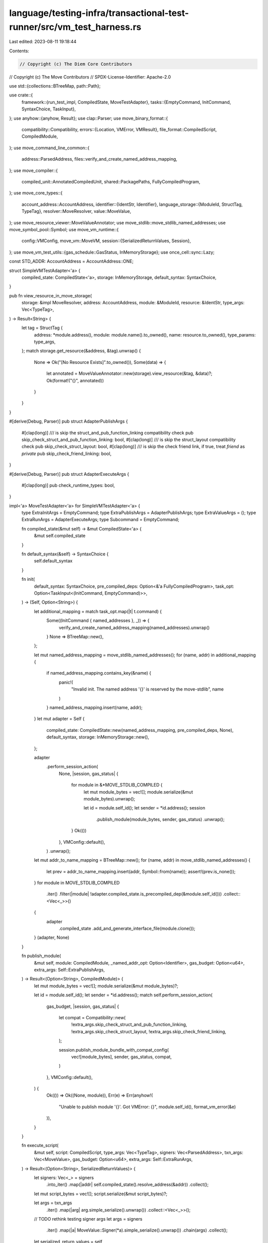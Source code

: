 language/testing-infra/transactional-test-runner/src/vm_test_harness.rs
=======================================================================

Last edited: 2023-08-11 19:18:44

Contents:

.. code-block:: rs

    // Copyright (c) The Diem Core Contributors
// Copyright (c) The Move Contributors
// SPDX-License-Identifier: Apache-2.0

use std::{collections::BTreeMap, path::Path};

use crate::{
    framework::{run_test_impl, CompiledState, MoveTestAdapter},
    tasks::{EmptyCommand, InitCommand, SyntaxChoice, TaskInput},
};
use anyhow::{anyhow, Result};
use clap::Parser;
use move_binary_format::{
    compatibility::Compatibility,
    errors::{Location, VMError, VMResult},
    file_format::CompiledScript,
    CompiledModule,
};
use move_command_line_common::{
    address::ParsedAddress, files::verify_and_create_named_address_mapping,
};
use move_compiler::{
    compiled_unit::AnnotatedCompiledUnit, shared::PackagePaths, FullyCompiledProgram,
};
use move_core_types::{
    account_address::AccountAddress,
    identifier::{IdentStr, Identifier},
    language_storage::{ModuleId, StructTag, TypeTag},
    resolver::MoveResolver,
    value::MoveValue,
};
use move_resource_viewer::MoveValueAnnotator;
use move_stdlib::move_stdlib_named_addresses;
use move_symbol_pool::Symbol;
use move_vm_runtime::{
    config::VMConfig,
    move_vm::MoveVM,
    session::{SerializedReturnValues, Session},
};
use move_vm_test_utils::{gas_schedule::GasStatus, InMemoryStorage};
use once_cell::sync::Lazy;

const STD_ADDR: AccountAddress = AccountAddress::ONE;

struct SimpleVMTestAdapter<'a> {
    compiled_state: CompiledState<'a>,
    storage: InMemoryStorage,
    default_syntax: SyntaxChoice,
}

pub fn view_resource_in_move_storage(
    storage: &impl MoveResolver,
    address: AccountAddress,
    module: &ModuleId,
    resource: &IdentStr,
    type_args: Vec<TypeTag>,
) -> Result<String> {
    let tag = StructTag {
        address: *module.address(),
        module: module.name().to_owned(),
        name: resource.to_owned(),
        type_params: type_args,
    };
    match storage.get_resource(&address, &tag).unwrap() {
        None => Ok("[No Resource Exists]".to_owned()),
        Some(data) => {
            let annotated = MoveValueAnnotator::new(storage).view_resource(&tag, &data)?;
            Ok(format!("{}", annotated))
        }
    }
}

#[derive(Debug, Parser)]
pub struct AdapterPublishArgs {
    #[clap(long)]
    /// is skip the struct_and_pub_function_linking compatibility check
    pub skip_check_struct_and_pub_function_linking: bool,
    #[clap(long)]
    /// is skip the struct_layout compatibility check
    pub skip_check_struct_layout: bool,
    #[clap(long)]
    /// is skip the check friend link, if true, treat `friend` as `private`
    pub skip_check_friend_linking: bool,
}

#[derive(Debug, Parser)]
pub struct AdapterExecuteArgs {
    #[clap(long)]
    pub check_runtime_types: bool,
}

impl<'a> MoveTestAdapter<'a> for SimpleVMTestAdapter<'a> {
    type ExtraInitArgs = EmptyCommand;
    type ExtraPublishArgs = AdapterPublishArgs;
    type ExtraValueArgs = ();
    type ExtraRunArgs = AdapterExecuteArgs;
    type Subcommand = EmptyCommand;

    fn compiled_state(&mut self) -> &mut CompiledState<'a> {
        &mut self.compiled_state
    }

    fn default_syntax(&self) -> SyntaxChoice {
        self.default_syntax
    }

    fn init(
        default_syntax: SyntaxChoice,
        pre_compiled_deps: Option<&'a FullyCompiledProgram>,
        task_opt: Option<TaskInput<(InitCommand, EmptyCommand)>>,
    ) -> (Self, Option<String>) {
        let additional_mapping = match task_opt.map(|t| t.command) {
            Some((InitCommand { named_addresses }, _)) => {
                verify_and_create_named_address_mapping(named_addresses).unwrap()
            }
            None => BTreeMap::new(),
        };

        let mut named_address_mapping = move_stdlib_named_addresses();
        for (name, addr) in additional_mapping {
            if named_address_mapping.contains_key(&name) {
                panic!(
                    "Invalid init. The named address '{}' is reserved by the move-stdlib",
                    name
                )
            }
            named_address_mapping.insert(name, addr);
        }
        let mut adapter = Self {
            compiled_state: CompiledState::new(named_address_mapping, pre_compiled_deps, None),
            default_syntax,
            storage: InMemoryStorage::new(),
        };

        adapter
            .perform_session_action(
                None,
                |session, gas_status| {
                    for module in &*MOVE_STDLIB_COMPILED {
                        let mut module_bytes = vec![];
                        module.serialize(&mut module_bytes).unwrap();

                        let id = module.self_id();
                        let sender = *id.address();
                        session
                            .publish_module(module_bytes, sender, gas_status)
                            .unwrap();
                    }
                    Ok(())
                },
                VMConfig::default(),
            )
            .unwrap();
        let mut addr_to_name_mapping = BTreeMap::new();
        for (name, addr) in move_stdlib_named_addresses() {
            let prev = addr_to_name_mapping.insert(addr, Symbol::from(name));
            assert!(prev.is_none());
        }
        for module in MOVE_STDLIB_COMPILED
            .iter()
            .filter(|module| !adapter.compiled_state.is_precompiled_dep(&module.self_id()))
            .collect::<Vec<_>>()
        {
            adapter
                .compiled_state
                .add_and_generate_interface_file(module.clone());
        }
        (adapter, None)
    }

    fn publish_module(
        &mut self,
        module: CompiledModule,
        _named_addr_opt: Option<Identifier>,
        gas_budget: Option<u64>,
        extra_args: Self::ExtraPublishArgs,
    ) -> Result<(Option<String>, CompiledModule)> {
        let mut module_bytes = vec![];
        module.serialize(&mut module_bytes)?;

        let id = module.self_id();
        let sender = *id.address();
        match self.perform_session_action(
            gas_budget,
            |session, gas_status| {
                let compat = Compatibility::new(
                    !extra_args.skip_check_struct_and_pub_function_linking,
                    !extra_args.skip_check_struct_layout,
                    !extra_args.skip_check_friend_linking,
                );

                session.publish_module_bundle_with_compat_config(
                    vec![module_bytes],
                    sender,
                    gas_status,
                    compat,
                )
            },
            VMConfig::default(),
        ) {
            Ok(()) => Ok((None, module)),
            Err(e) => Err(anyhow!(
                "Unable to publish module '{}'. Got VMError: {}",
                module.self_id(),
                format_vm_error(&e)
            )),
        }
    }

    fn execute_script(
        &mut self,
        script: CompiledScript,
        type_args: Vec<TypeTag>,
        signers: Vec<ParsedAddress>,
        txn_args: Vec<MoveValue>,
        gas_budget: Option<u64>,
        extra_args: Self::ExtraRunArgs,
    ) -> Result<(Option<String>, SerializedReturnValues)> {
        let signers: Vec<_> = signers
            .into_iter()
            .map(|addr| self.compiled_state().resolve_address(&addr))
            .collect();

        let mut script_bytes = vec![];
        script.serialize(&mut script_bytes)?;

        let args = txn_args
            .iter()
            .map(|arg| arg.simple_serialize().unwrap())
            .collect::<Vec<_>>();
        // TODO rethink testing signer args
        let args = signers
            .iter()
            .map(|a| MoveValue::Signer(*a).simple_serialize().unwrap())
            .chain(args)
            .collect();
        let serialized_return_values = self
            .perform_session_action(
                gas_budget,
                |session, gas_status| {
                    session.execute_script(script_bytes, type_args, args, gas_status)
                },
                VMConfig::from(extra_args),
            )
            .map_err(|e| {
                anyhow!(
                    "Script execution failed with VMError: {}",
                    format_vm_error(&e)
                )
            })?;
        Ok((None, serialized_return_values))
    }

    fn call_function(
        &mut self,
        module: &ModuleId,
        function: &IdentStr,
        type_args: Vec<TypeTag>,
        signers: Vec<ParsedAddress>,
        txn_args: Vec<MoveValue>,
        gas_budget: Option<u64>,
        extra_args: Self::ExtraRunArgs,
    ) -> Result<(Option<String>, SerializedReturnValues)> {
        let signers: Vec<_> = signers
            .into_iter()
            .map(|addr| self.compiled_state().resolve_address(&addr))
            .collect();

        let args = txn_args
            .iter()
            .map(|arg| arg.simple_serialize().unwrap())
            .collect::<Vec<_>>();
        // TODO rethink testing signer args
        let args = signers
            .iter()
            .map(|a| MoveValue::Signer(*a).simple_serialize().unwrap())
            .chain(args)
            .collect();
        let serialized_return_values = self
            .perform_session_action(
                gas_budget,
                |session, gas_status| {
                    session.execute_function_bypass_visibility(
                        module, function, type_args, args, gas_status,
                    )
                },
                VMConfig::from(extra_args),
            )
            .map_err(|e| {
                anyhow!(
                    "Function execution failed with VMError: {}",
                    format_vm_error(&e)
                )
            })?;
        Ok((None, serialized_return_values))
    }

    fn view_data(
        &mut self,
        address: AccountAddress,
        module: &ModuleId,
        resource: &IdentStr,
        type_args: Vec<TypeTag>,
    ) -> Result<String> {
        view_resource_in_move_storage(&self.storage, address, module, resource, type_args)
    }

    fn handle_subcommand(&mut self, _: TaskInput<Self::Subcommand>) -> Result<Option<String>> {
        unreachable!()
    }
}

pub fn format_vm_error(e: &VMError) -> String {
    let location_string = match e.location() {
        Location::Undefined => "undefined".to_owned(),
        Location::Script => "script".to_owned(),
        Location::Module(id) => format!("0x{}::{}", id.address().short_str_lossless(), id.name()),
    };
    format!(
        "{{
    major_status: {major_status:?},
    sub_status: {sub_status:?},
    location: {location_string},
    indices: {indices:?},
    offsets: {offsets:?},
}}",
        major_status = e.major_status(),
        sub_status = e.sub_status(),
        location_string = location_string,
        // TODO maybe include source map info?
        indices = e.indices(),
        offsets = e.offsets(),
    )
}

impl<'a> SimpleVMTestAdapter<'a> {
    fn perform_session_action<Ret>(
        &mut self,
        gas_budget: Option<u64>,
        f: impl FnOnce(&mut Session<InMemoryStorage>, &mut GasStatus) -> VMResult<Ret>,
        vm_config: VMConfig,
    ) -> VMResult<Ret> {
        // start session
        let vm = MoveVM::new_with_config(
            move_stdlib::natives::all_natives(
                STD_ADDR,
                // TODO: come up with a suitable gas schedule
                move_stdlib::natives::GasParameters::zeros(),
            ),
            vm_config,
        )
        .unwrap();
        let (mut session, mut gas_status) = {
            let gas_status = move_cli::sandbox::utils::get_gas_status(
                &move_vm_test_utils::gas_schedule::INITIAL_COST_SCHEDULE,
                gas_budget,
            )
            .unwrap();
            let session = vm.new_session(&self.storage);
            (session, gas_status)
        };

        // perform op
        let res = f(&mut session, &mut gas_status)?;

        // save changeset
        // TODO support events
        let (changeset, _events) = session.finish()?;
        self.storage.apply(changeset).unwrap();
        Ok(res)
    }
}

static PRECOMPILED_MOVE_STDLIB: Lazy<FullyCompiledProgram> = Lazy::new(|| {
    let program_res = move_compiler::construct_pre_compiled_lib(
        vec![PackagePaths {
            name: None,
            paths: move_stdlib::move_stdlib_files(),
            named_address_map: move_stdlib::move_stdlib_named_addresses(),
        }],
        None,
        move_compiler::Flags::empty(),
    )
    .unwrap();
    match program_res {
        Ok(stdlib) => stdlib,
        Err((files, errors)) => {
            eprintln!("!!!Standard library failed to compile!!!");
            move_compiler::diagnostics::report_diagnostics(&files, errors)
        }
    }
});

static MOVE_STDLIB_COMPILED: Lazy<Vec<CompiledModule>> = Lazy::new(|| {
    let (files, units_res) = move_compiler::Compiler::from_files(
        move_stdlib::move_stdlib_files(),
        vec![],
        move_stdlib::move_stdlib_named_addresses(),
    )
    .build()
    .unwrap();
    match units_res {
        Err(diags) => {
            eprintln!("!!!Standard library failed to compile!!!");
            move_compiler::diagnostics::report_diagnostics(&files, diags)
        }
        Ok((_, warnings)) if !warnings.is_empty() => {
            eprintln!("!!!Standard library failed to compile!!!");
            move_compiler::diagnostics::report_diagnostics(&files, warnings)
        }
        Ok((units, _warnings)) => units
            .into_iter()
            .filter_map(|m| match m {
                AnnotatedCompiledUnit::Module(annot_module) => {
                    Some(annot_module.named_module.module)
                }
                AnnotatedCompiledUnit::Script(_) => None,
            })
            .collect(),
    }
});

pub fn run_test(path: &Path) -> Result<(), Box<dyn std::error::Error>> {
    run_test_impl::<SimpleVMTestAdapter>(path, Some(&*PRECOMPILED_MOVE_STDLIB))
}

impl From<AdapterExecuteArgs> for VMConfig {
    fn from(arg: AdapterExecuteArgs) -> VMConfig {
        VMConfig {
            paranoid_type_checks: arg.check_runtime_types,
            ..Default::default()
        }
    }
}



